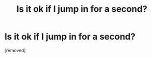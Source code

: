 #+TITLE: Is it ok if I jump in for a second?

* Is it ok if I jump in for a second?
:PROPERTIES:
:Author: Rhysnino
:Score: 0
:DateUnix: 1486210614.0
:DateShort: 2017-Feb-04
:END:
[removed]

